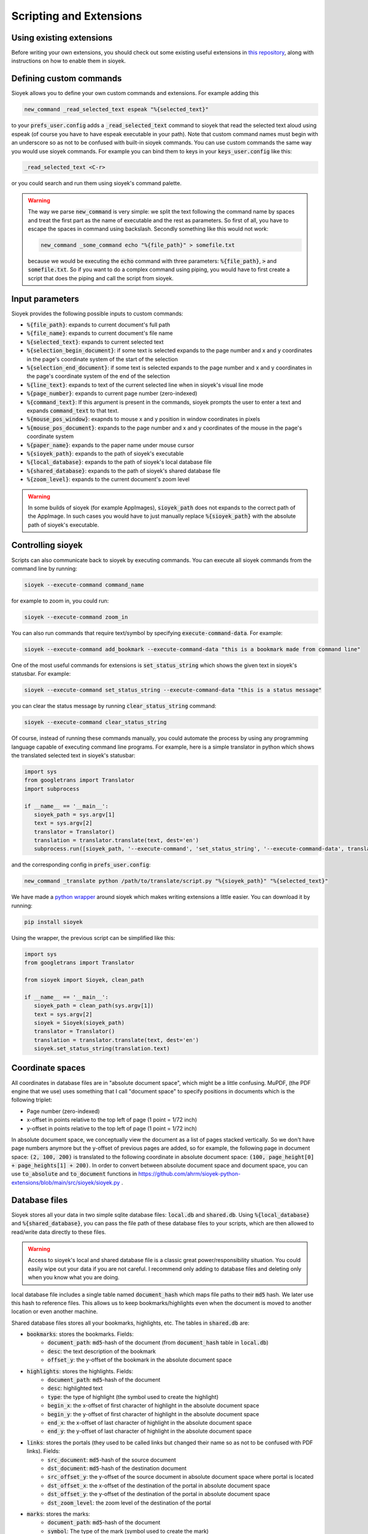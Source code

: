 Scripting and Extensions
========================

Using existing extensions
-------------------------
Before writing your own extensions, you should check out some existing useful extensions in `this repository <https://github.com/ahrm/sioyek-python-extensions>`_, along with instructions on how to enable them in sioyek.

Defining custom commands
------------------------
Sioyek allows you to define your own custom commands and extensions. For example adding this

.. code-block:: console

   new_command _read_selected_text espeak "%{selected_text}"

to your :code:`prefs_user.config` adds a :code:`_read_selected_text` command to sioyek that read the selected text aloud
using espeak (of course you have to have espeak executable in your path). Note that custom command names must begin with an underscore so as not to be confused with built-in sioyek commands.
You can use custom commands the same way you would use sioyek commands. For example you can bind them to keys in your :code:`keys_user.config` like this:


.. code-block:: console

   _read_selected_text <C-r>

or you could search and run them using sioyek's command palette.

.. warning::
   The way we parse :code:`new_command` is very simple: we split the text following the command name by spaces and treat the first part as the name of executable and the rest as parameters. So first of all, you have to escape the spaces in command using backslash. Secondly something like this would not work:

   .. code-block:: console

      new_command _some_command echo "%{file_path}" > somefile.txt
   
   because we would be executing the :code:`echo` command with three parameters: :code:`%{file_path}`, :code:`>` and :code:`somefile.txt`. So if you want to do a complex command using piping, you would have to first create a script that does the piping and call the script from sioyek.

Input parameters
----------------
Sioyek provides the following possible inputs to custom commands:

* :code:`%{file_path}`: expands to current document's full path
* :code:`%{file_name}`: expands to current document's file name
* :code:`%{selected_text}`: expands to current selected text
* :code:`%{selection_begin_document}`: if some text is selected expands to the page number and x and y coordinates in the page's coordinate system of the start of the selection
* :code:`%{selection_end_document}`: if some text is selected expands to the page number and x and y coordinates in the page's coordinate system of the end of the selection
* :code:`%{line_text}`: expands to text of the current selected line when in sioyek's visual line mode
* :code:`%{page_number}`: expands to current page number (zero-indexed)
* :code:`%{command_text}`: If this argument is present in the commands, sioyek prompts the user to enter a text and expands :code:`command_text` to that text.
* :code:`%{mouse_pos_window}`: exapnds to mouse x and y position in window coordinates in pixels
* :code:`%{mouse_pos_document}`: expands to the page number and x and y coordinates of the mouse in the page's coordinate system
* :code:`%{paper_name}`: expands to the paper name under mouse cursor
* :code:`%{sioyek_path}`: expands to the path of sioyek's executable
* :code:`%{local_database}`: expands to the path of sioyek's local database file
* :code:`%{shared_database}`: expands to the path of sioyek's shared database file
* :code:`%{zoom_level}`: expands to the current document's zoom level


.. warning::
   In some builds of sioyek (for example AppImages), :code:`sioyek_path` does not expands to the correct path of the AppImage. In such cases you would have to just manually replace :code:`%{sioyek_path}` with the absolute path of sioyek's executable.


Controlling sioyek
------------------
Scripts can also communicate back to sioyek by executing commands. You can execute all sioyek commands from the command line by running:

.. code-block:: console

   sioyek --execute-command command_name

for example to zoom in, you could run:

.. code-block:: console

   sioyek --execute-command zoom_in

You can also run commands that require text/symbol by specifying :code:`execute-command-data`. For example:

.. code-block:: console

   sioyek --execute-command add_bookmark --execute-command-data "this is a bookmark made from command line"

One of the most useful commands for extensions is :code:`set_status_string` which shows the given text in sioyek's statusbar. For example:

.. code-block:: console

   sioyek --execute-command set_status_string --execute-command-data "this is a status message"

you can clear the status message by running :code:`clear_status_string` command:

.. code-block:: console

   sioyek --execute-command clear_status_string

Of course, instead of running these commands manually, you could automate the process by using any programming language capable of executing command line programs. For example, here is a simple translator in python which shows the translated selected text in sioyek's statusbar:

.. code-block:: python

   import sys
   from googletrans import Translator
   import subprocess

   if __name__ == '__main__':
      sioyek_path = sys.argv[1]
      text = sys.argv[2]
      translator = Translator()
      translation = translator.translate(text, dest='en')
      subprocess.run([sioyek_path, '--execute-command', 'set_status_string', '--execute-command-data', translation.text])

and the corresponding config in :code:`prefs_user.config`:

.. code-block:: console

   new_command _translate python /path/to/translate/script.py "%{sioyek_path}" "%{selected_text}"

We have made a `python wrapper <https://github.com/ahrm/sioyek-python-extensions>`_ around sioyek which makes writing extensions a little easier. You can download it by running:

.. code-block:: console

   pip install sioyek

Using the wrapper, the previous script can be simplified like this:

.. code-block:: python

   import sys
   from googletrans import Translator

   from sioyek import Sioyek, clean_path

   if __name__ == '__main__':
      sioyek_path = clean_path(sys.argv[1])
      text = sys.argv[2]
      sioyek = Sioyek(sioyek_path)
      translator = Translator()
      translation = translator.translate(text, dest='en')
      sioyek.set_status_string(translation.text)

Coordinate spaces
-----------------

All coordinates in database files are in "absolute document space", which might be a little confusing. MuPDF, (the PDF engine that we use) uses something that I call "document space" to specify positions in documents which is the following triplet:

* Page number (zero-indexed)
* x-offset in points relative to the top left of page (1 point = 1/72 inch)
* y-offset in points relative to the top left of page (1 point = 1/72 inch)

In absolute document space, we conceptually view the document as a list of pages stacked vertically. So we don't have page numbers anymore but the y-offset of previous pages are added, so for example, the following page in document space:
:code:`(2, 100, 200)` is translated to the following coordinate in absolute document space: :code:`(100, page_height[0] + page_heights[1] + 200)`.
In order to convert between absolute document space and document space, you can use :code:`to_absolute` and :code:`to_document` functions in https://github.com/ahrm/sioyek-python-extensions/blob/main/src/sioyek/sioyek.py .

Database files
--------------

Sioyek stores all your data in two simple sqlite database files: :code:`local.db` and :code:`shared.db`. Using :code:`%{local_database}` and :code:`%{shared_database}`, you can
pass the file path of these database files to your scripts, which are then allowed to read/write data directly to these files.

.. warning::
   Access to sioyek's local and shared database file is a classic great power/responsibility situation. You could easily wipe out your data if you are not careful. I recommend only adding to database files and deleting only when you know what you are doing.

local database file includes a single table named :code:`document_hash` which maps file paths to their :code:`md5` hash. We later use
this hash to reference files. This allows us to keep bookmarks/highlights even when the document is moved to another location or even another machine.

Shared database files stores all your bookmarks, highlights, etc. The tables in :code:`shared.db` are:

* :code:`bookmarks`: stores the bookmarks. Fields:
   * :code:`document_path`: :code:`md5`-hash of the document (from :code:`document_hash` table in :code:`local.db`)
   * :code:`desc`: the text description of the bookmark
   * :code:`offset_y`: the y-offset of the bookmark in the absolute document space
* :code:`highlights`: stores the highlights. Fields:
   * :code:`document_path`: :code:`md5`-hash of the document
   * :code:`desc`: highlighted text
   * :code:`type`: the type of highlight (the symbol used to create the highlight)
   * :code:`begin_x`: the x-offset of first character of highlight in the absolute document space
   * :code:`begin_y`: the y-offset of first character of highlight in the absolute document space
   * :code:`end_x`: the x-offset of last character of highlight in the absolute document space
   * :code:`end_y`: the y-offset of last character of highlight in the absolute document space
* :code:`links`: stores the portals (they used to be called links but changed their name so as not to be confused with PDF links). Fields:
   * :code:`src_document`: :code:`md5`-hash of the source document
   * :code:`dst_document`: :code:`md5`-hash of the destination document
   * :code:`src_offset_y`: the y-offset of the source document in absolute document space where portal is located
   * :code:`dst_offset_x`: the x-offset of the destination of the portal in absolute document space
   * :code:`dst_offset_y`: the y-offset of the destination of the portal in absolute document space
   * :code:`dst_zoom_level`: the zoom level of the destination of the portal
* :code:`marks`: stores the marks:
   * :code:`document_path`: :code:`md5`-hash of the document
   * :code:`symbol`: The type of the mark (symbol used to create the mark)
   * :code:`offset_y`: The y-offset of the mark in absolute document position
* :code:`opened_books`: stores a list of all opened books along with the current position and zoom level. Fields:
   * :code:`path`: :code:`md5`-hash of the document
   * :code:`offset_x`: current x-offset in the document (in absolute document space)
   * :code:`offset_y`: current x-offset in the document (in absolute document space)
   * :code:`last_access_time`: last time we accessed this document

For an example of how to use database files in extensions, see `this script <https://github.com/ahrm/sioyek-python-extensions/blob/main/src/sioyek/extract_highlights.py>`_ which extracts the highlights of the current document into a new document and creates portals from this new document to the corresponding locations in the original document.
